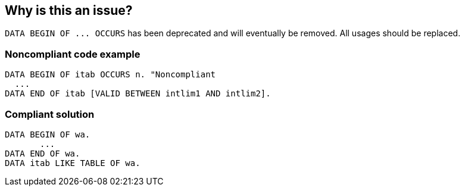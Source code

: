 == Why is this an issue?

``++DATA BEGIN OF ... OCCURS++`` has been deprecated and will eventually be removed. All usages should be replaced.


=== Noncompliant code example

[source,abap]
----
DATA BEGIN OF itab OCCURS n. "Noncompliant
  ... 
DATA END OF itab [VALID BETWEEN intlim1 AND intlim2]. 
----


=== Compliant solution

[source,abap]
----
DATA BEGIN OF wa. 
       ... 
DATA END OF wa. 
DATA itab LIKE TABLE OF wa.
----

ifdef::env-github,rspecator-view[]

'''
== Implementation Specification
(visible only on this page)

=== Message

Declare this data structure differently to remove the use of "DATA BEGIN OF OCCURS".


endif::env-github,rspecator-view[]
